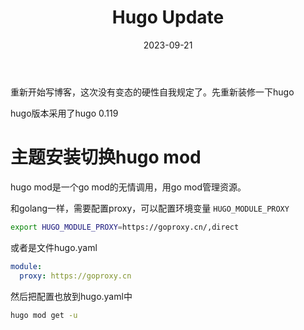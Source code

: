 #+TITLE: Hugo Update
#+DATE: 2023-09-21
#+TAGS[]: hugo

重新开始写博客，这次没有变态的硬性自我规定了。先重新装修一下hugo

hugo版本采用了hugo 0.119

* 主题安装切换hugo mod

hugo mod是一个go mod的无情调用，用go mod管理资源。

和golang一样，需要配置proxy，可以配置环境变量 ~HUGO_MODULE_PROXY~

#+BEGIN_SRC bash
  export HUGO_MODULE_PROXY=https://goproxy.cn/,direct
#+END_SRC

或者是文件hugo.yaml

#+BEGIN_SRC yaml
module:
  proxy: https://goproxy.cn
#+END_SRC

然后把配置也放到hugo.yaml中

#+BEGIN_SRC bash
  hugo mod get -u
#+END_SRC






